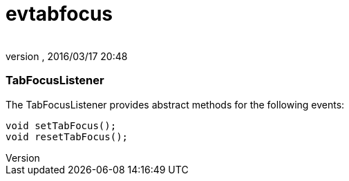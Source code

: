 = evtabfocus
:author: 
:revnumber: 
:revdate: 2016/03/17 20:48
:relfileprefix: ../../../
:imagesdir: ../../..
ifdef::env-github,env-browser[:outfilesuffix: .adoc]



=== TabFocusListener

The TabFocusListener provides abstract methods for the following events:


[source,java]
----

void setTabFocus();
void resetTabFocus();

----

